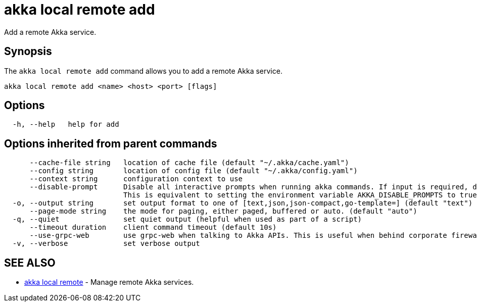 = akka local remote add

Add a remote Akka service.

== Synopsis

The `akka local remote add` command allows you to add a remote Akka service.

----
akka local remote add <name> <host> <port> [flags]
----

== Options

----
  -h, --help   help for add
----

== Options inherited from parent commands

----
      --cache-file string   location of cache file (default "~/.akka/cache.yaml")
      --config string       location of config file (default "~/.akka/config.yaml")
      --context string      configuration context to use
      --disable-prompt      Disable all interactive prompts when running akka commands. If input is required, defaults will be used, or an error will be raised.
                            This is equivalent to setting the environment variable AKKA_DISABLE_PROMPTS to true.
  -o, --output string       set output format to one of [text,json,json-compact,go-template=] (default "text")
      --page-mode string    the mode for paging, either paged, buffered or auto. (default "auto")
  -q, --quiet               set quiet output (helpful when used as part of a script)
      --timeout duration    client command timeout (default 10s)
      --use-grpc-web        use grpc-web when talking to Akka APIs. This is useful when behind corporate firewalls that decrypt traffic but don't support HTTP/2.
  -v, --verbose             set verbose output
----

== SEE ALSO

* link:akka_local_remote.html[akka local remote]	 - Manage remote Akka services.

[discrete]

